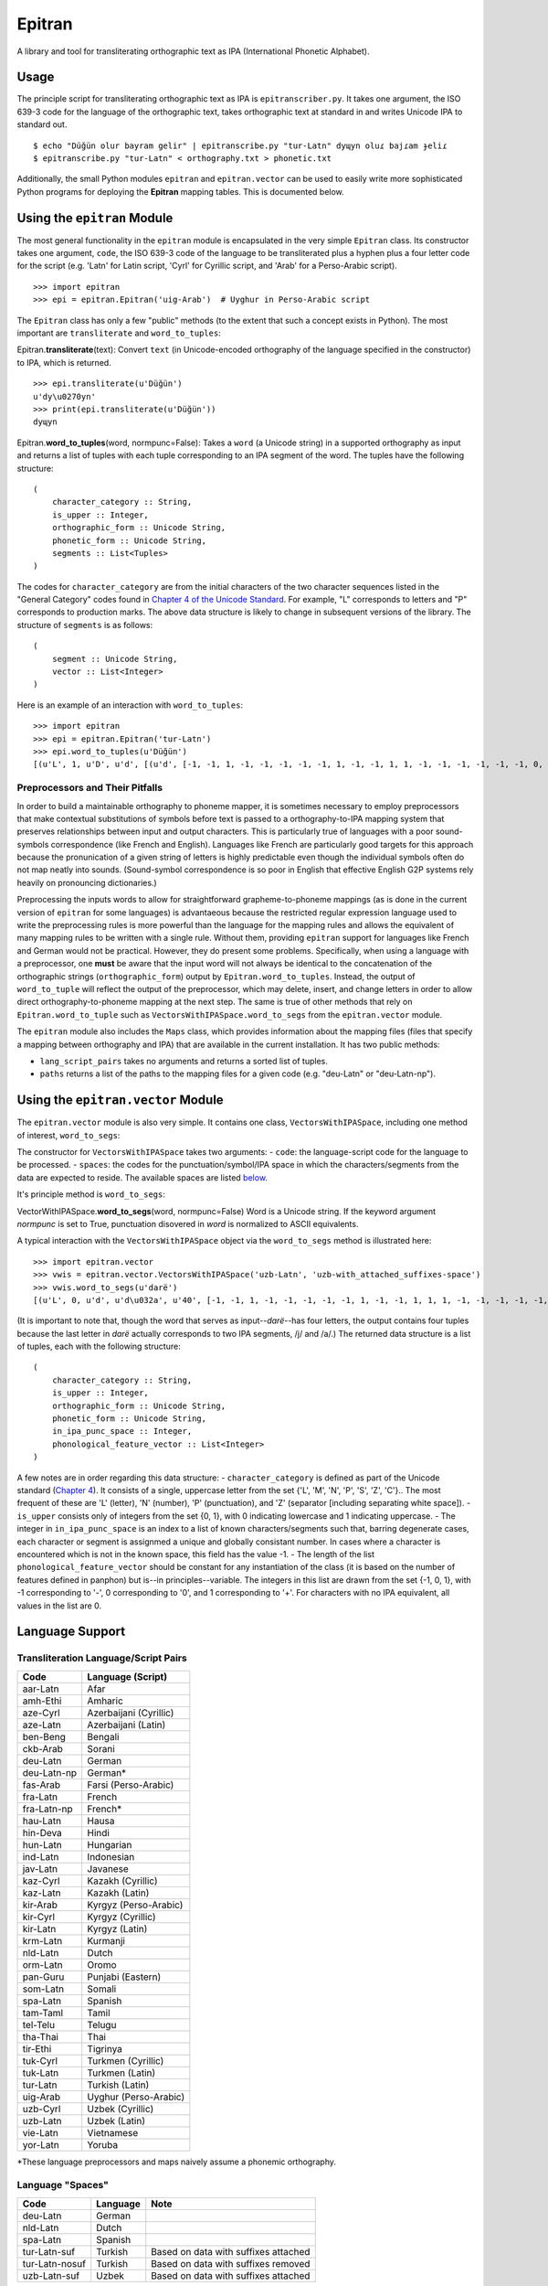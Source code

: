 Epitran
=======

A library and tool for transliterating orthographic text as IPA
(International Phonetic Alphabet).

Usage
-----

The principle script for transliterating orthographic text as IPA is
``epitranscriber.py``. It takes one argument, the ISO 639-3 code for the
language of the orthographic text, takes orthographic text at standard
in and writes Unicode IPA to standard out.

::

    $ echo "Düğün olur bayram gelir" | epitranscribe.py "tur-Latn" dyɰyn oluɾ bajɾam ɟeliɾ
    $ epitranscribe.py "tur-Latn" < orthography.txt > phonetic.txt

Additionally, the small Python modules ``epitran`` and
``epitran.vector`` can be used to easily write more sophisticated Python
programs for deploying the **Epitran** mapping tables. This is
documented below.

Using the ``epitran`` Module
----------------------------

The most general functionality in the ``epitran`` module is encapsulated
in the very simple ``Epitran`` class. Its constructor takes one
argument, ``code``, the ISO 639-3 code of the language to be
transliterated plus a hyphen plus a four letter code for the script
(e.g. 'Latn' for Latin script, 'Cyrl' for Cyrillic script, and 'Arab'
for a Perso-Arabic script).

::

    >>> import epitran
    >>> epi = epitran.Epitran('uig-Arab')  # Uyghur in Perso-Arabic script

The ``Epitran`` class has only a few "public" methods (to the extent
that such a concept exists in Python). The most important are
``transliterate`` and ``word_to_tuples``:

Epitran.\ **transliterate**\ (text): Convert ``text`` (in
Unicode-encoded orthography of the language specified in the
constructor) to IPA, which is returned.

::

    >>> epi.transliterate(u'Düğün')
    u'dy\u0270yn'
    >>> print(epi.transliterate(u'Düğün'))
    dyɰyn

Epitran.\ **word\_to\_tuples**\ (word, normpunc=False): Takes a ``word``
(a Unicode string) in a supported orthography as input and returns a
list of tuples with each tuple corresponding to an IPA segment of the
word. The tuples have the following structure:

::

    (
        character_category :: String,
        is_upper :: Integer,
        orthographic_form :: Unicode String,
        phonetic_form :: Unicode String,
        segments :: List<Tuples>
    )

The codes for ``character_category`` are from the initial characters of
the two character sequences listed in the "General Category" codes found
in `Chapter 4 of the Unicode
Standard <http://www.unicode.org/versions/Unicode8.0.0/ch04.pdf#G134153>`__.
For example, "L" corresponds to letters and "P" corresponds to
production marks. The above data structure is likely to change in
subsequent versions of the library. The structure of ``segments`` is as
follows:

::

    (
        segment :: Unicode String,
        vector :: List<Integer>
    )

Here is an example of an interaction with ``word_to_tuples``:

::

    >>> import epitran
    >>> epi = epitran.Epitran('tur-Latn')
    >>> epi.word_to_tuples(u'Düğün')
    [(u'L', 1, u'D', u'd', [(u'd', [-1, -1, 1, -1, -1, -1, -1, -1, 1, -1, -1, 1, 1, -1, -1, -1, -1, -1, -1, 0, -1])]), (u'L', 0, u'u\u0308', u'y', [(u'y', [1, 1, -1, 1, -1, -1, -1, 0, 1, -1, -1, -1, -1, -1, 1, 1, -1, -1, 1, 1, -1])]), (u'L', 0, u'g\u0306', u'\u0270', [(u'\u0270', [-1, 1, -1, 1, 0, -1, -1, 0, 1, -1, -1, 0, -1, 0, -1, 1, -1, 0, -1, 1, -1])]), (u'L', 0, u'u\u0308', u'y', [(u'y', [1, 1, -1, 1, -1, -1, -1, 0, 1, -1, -1, -1, -1, -1, 1, 1, -1, -1, 1, 1, -1])]), (u'L', 0, u'n', u'n', [(u'n', [-1, 1, 1, -1, -1, -1, 1, -1, 1, -1, -1, 1, 1, -1, -1, -1, -1, -1, -1, 0, -1])])]

Preprocessors and Their Pitfalls
~~~~~~~~~~~~~~~~~~~~~~~~~~~~~~~~

In order to build a maintainable orthography to phoneme mapper, it is
sometimes necessary to employ preprocessors that make contextual
substitutions of symbols before text is passed to a orthography-to-IPA
mapping system that preserves relationships between input and output
characters. This is particularly true of languages with a poor
sound-symbols correspondence (like French and English). Languages like
French are particularly good targets for this approach because the
pronunication of a given string of letters is highly predictable even
though the individual symbols often do not map neatly into sounds.
(Sound-symbol correspondence is so poor in English that effective
English G2P systems rely heavily on pronouncing dictionaries.)

Preprocessing the inputs words to allow for straightforward
grapheme-to-phoneme mappings (as is done in the current version of
``epitran`` for some languages) is advantaeous because the restricted
regular expression language used to write the preprocessing rules is
more powerful than the language for the mapping rules and allows the
equivalent of many mapping rules to be written with a single rule.
Without them, providing ``epitran`` support for languages like French
and German would not be practical. However, they do present some
problems. Specifically, when using a language with a preprocessor, one
**must** be aware that the input word will not always be identical to
the concatenation of the orthographic strings (``orthographic_form``)
output by ``Epitran.word_to_tuples``. Instead, the output of
``word_to_tuple`` will reflect the output of the preprocessor, which may
delete, insert, and change letters in order to allow direct
orthography-to-phoneme mapping at the next step. The same is true of
other methods that rely on ``Epitran.word_to_tuple`` such as
``VectorsWithIPASpace.word_to_segs`` from the ``epitran.vector`` module.

The ``epitran`` module also includes the ``Maps`` class, which provides
information about the mapping files (files that specify a mapping
between orthography and IPA) that are available in the current
installation. It has two public methods:

-  ``lang_script_pairs`` takes no arguments and returns a sorted list of
   tuples.
-  ``paths`` returns a list of the paths to the mapping files for a
   given code (e.g. "deu-Latn" or "deu-Latn-np").

Using the ``epitran.vector`` Module
-----------------------------------

The ``epitran.vector`` module is also very simple. It contains one
class, ``VectorsWithIPASpace``, including one method of interest,
``word_to_segs``:

The constructor for ``VectorsWithIPASpace`` takes two arguments: -
``code``: the language-script code for the language to be processed. -
``spaces``: the codes for the punctuation/symbol/IPA space in which the
characters/segments from the data are expected to reside. The available
spaces are listed `below <#language-support>`__.

It's principle method is ``word_to_segs``:

VectorWithIPASpace.\ **word\_to\_segs**\ (word, normpunc=False) Word is
a Unicode string. If the keyword argument *normpunc* is set to True,
punctuation disovered in *word* is normalized to ASCII equivalents.

A typical interaction with the ``VectorsWithIPASpace`` object via the
``word_to_segs`` method is illustrated here:

::

    >>> import epitran.vector
    >>> vwis = epitran.vector.VectorsWithIPASpace('uzb-Latn', 'uzb-with_attached_suffixes-space')
    >>> vwis.word_to_segs(u'darë')
    [(u'L', 0, u'd', u'd\u032a', u'40', [-1, -1, 1, -1, -1, -1, -1, -1, 1, -1, -1, 1, 1, 1, -1, -1, -1, -1, -1, 0, -1]), (u'L', 0, u'a', u'a', u'37', [1, 1, -1, 1, -1, -1, -1, 0, 1, -1, -1, -1, -1, -1, -1, -1, 1, 1, -1, 1, -1]), (u'L', 0, u'r', u'r', u'54', [-1, 1, 1, 1, 0, -1, -1, -1, 1, -1, -1, 1, 1, -1, -1, 0, 0, 0, -1, 0, -1]), (u'L', 0, u'e\u0308', u'ja', u'46', [-1, 1, -1, 1, -1, -1, -1, 0, 1, -1, -1, -1, -1, 0, -1, 1, -1, -1, -1, 0, -1]), (u'L', 0, u'e\u0308', u'ja', u'37', [1, 1, -1, 1, -1, -1, -1, 0, 1, -1, -1, -1, -1, -1, -1, -1, 1, 1, -1, 1, -1])]

(It is important to note that, though the word that serves as
input--\ *darë*--has four letters, the output contains four tuples
because the last letter in *darë* actually corresponds to two IPA
segments, /j/ and /a/.) The returned data structure is a list of tuples,
each with the following structure:

::

    (
        character_category :: String,
        is_upper :: Integer,
        orthographic_form :: Unicode String,
        phonetic_form :: Unicode String,
        in_ipa_punc_space :: Integer,
        phonological_feature_vector :: List<Integer>
    )

A few notes are in order regarding this data structure: -
``character_category`` is defined as part of the Unicode standard
(`Chapter
4 <http://www.unicode.org/versions/Unicode8.0.0/ch04.pdf#G134153>`__).
It consists of a single, uppercase letter from the set {'L', 'M', 'N',
'P', 'S', 'Z', 'C'}.. The most frequent of these are 'L' (letter), 'N'
(number), 'P' (punctuation), and 'Z' (separator [including separating
white space]). - ``is_upper`` consists only of integers from the set {0,
1}, with 0 indicating lowercase and 1 indicating uppercase. - The
integer in ``in_ipa_punc_space`` is an index to a list of known
characters/segments such that, barring degenerate cases, each character
or segment is assignmed a unique and globally consistant number. In
cases where a character is encountered which is not in the known space,
this field has the value -1. - The length of the list
``phonological_feature_vector`` should be constant for any instantiation
of the class (it is based on the number of features defined in panphon)
but is--in principles--variable. The integers in this list are drawn
from the set {-1, 0, 1}, with -1 corresponding to '-', 0 corresponding
to '0', and 1 corresponding to '+'. For characters with no IPA
equivalent, all values in the list are 0.

Language Support
----------------

Transliteration Language/Script Pairs
~~~~~~~~~~~~~~~~~~~~~~~~~~~~~~~~~~~~~

+---------------+--------------------------+
| Code          | Language (Script)        |
+===============+==========================+
| aar-Latn      | Afar                     |
+---------------+--------------------------+
| amh-Ethi      | Amharic                  |
+---------------+--------------------------+
| aze-Cyrl      | Azerbaijani (Cyrillic)   |
+---------------+--------------------------+
| aze-Latn      | Azerbaijani (Latin)      |
+---------------+--------------------------+
| ben-Beng      | Bengali                  |
+---------------+--------------------------+
| ckb-Arab      | Sorani                   |
+---------------+--------------------------+
| deu-Latn      | German                   |
+---------------+--------------------------+
| deu-Latn-np   | German\*                 |
+---------------+--------------------------+
| fas-Arab      | Farsi (Perso-Arabic)     |
+---------------+--------------------------+
| fra-Latn      | French                   |
+---------------+--------------------------+
| fra-Latn-np   | French\*                 |
+---------------+--------------------------+
| hau-Latn      | Hausa                    |
+---------------+--------------------------+
| hin-Deva      | Hindi                    |
+---------------+--------------------------+
| hun-Latn      | Hungarian                |
+---------------+--------------------------+
| ind-Latn      | Indonesian               |
+---------------+--------------------------+
| jav-Latn      | Javanese                 |
+---------------+--------------------------+
| kaz-Cyrl      | Kazakh (Cyrillic)        |
+---------------+--------------------------+
| kaz-Latn      | Kazakh (Latin)           |
+---------------+--------------------------+
| kir-Arab      | Kyrgyz (Perso-Arabic)    |
+---------------+--------------------------+
| kir-Cyrl      | Kyrgyz (Cyrillic)        |
+---------------+--------------------------+
| kir-Latn      | Kyrgyz (Latin)           |
+---------------+--------------------------+
| krm-Latn      | Kurmanji                 |
+---------------+--------------------------+
| nld-Latn      | Dutch                    |
+---------------+--------------------------+
| orm-Latn      | Oromo                    |
+---------------+--------------------------+
| pan-Guru      | Punjabi (Eastern)        |
+---------------+--------------------------+
| som-Latn      | Somali                   |
+---------------+--------------------------+
| spa-Latn      | Spanish                  |
+---------------+--------------------------+
| tam-Taml      | Tamil                    |
+---------------+--------------------------+
| tel-Telu      | Telugu                   |
+---------------+--------------------------+
| tha-Thai      | Thai                     |
+---------------+--------------------------+
| tir-Ethi      | Tigrinya                 |
+---------------+--------------------------+
| tuk-Cyrl      | Turkmen (Cyrillic)       |
+---------------+--------------------------+
| tuk-Latn      | Turkmen (Latin)          |
+---------------+--------------------------+
| tur-Latn      | Turkish (Latin)          |
+---------------+--------------------------+
| uig-Arab      | Uyghur (Perso-Arabic)    |
+---------------+--------------------------+
| uzb-Cyrl      | Uzbek (Cyrillic)         |
+---------------+--------------------------+
| uzb-Latn      | Uzbek (Latin)            |
+---------------+--------------------------+
| vie-Latn      | Vietnamese               |
+---------------+--------------------------+
| yor-Latn      | Yoruba                   |
+---------------+--------------------------+

\*These language preprocessors and maps naively assume a phonemic
orthography.

Language "Spaces"
~~~~~~~~~~~~~~~~~

+------------------+------------+----------------------------------------+
| Code             | Language   | Note                                   |
+==================+============+========================================+
| deu-Latn         | German     |                                        |
+------------------+------------+----------------------------------------+
| nld-Latn         | Dutch      |                                        |
+------------------+------------+----------------------------------------+
| spa-Latn         | Spanish    |                                        |
+------------------+------------+----------------------------------------+
| tur-Latn-suf     | Turkish    | Based on data with suffixes attached   |
+------------------+------------+----------------------------------------+
| tur-Latn-nosuf   | Turkish    | Based on data with suffixes removed    |
+------------------+------------+----------------------------------------+
| uzb-Latn-suf     | Uzbek      | Based on data with suffixes attached   |
+------------------+------------+----------------------------------------+

Note that major languages, including **French**, are missing from this
table to to a lack of appropriate text data.

Using the ``epitran.flite`` Module
----------------------------------

The ``epitran.flite`` module shells out to the ``flite`` speech
synthesis system to do English G2P.
`Flite <http://www.speech.cs.cmu.edu/flite/>`__ must be installed in
order for this module to function. Because ``flite`` must be loaded each
time ``english_g2p`` is called, performance is quite poor. Usage is
illustrated below:

::

      >>> import epitran.flite
      >>> fl = epitran.flite.Flite()
      >>> print fl.english_g2p(u'San Leandro')
      sænliɑndɹow

This module also contains a wrapper that takes orthographic English as
an input and returns as an output the same data structure returned by
``epitran.vector.VectorWithIPASpace.word_to_segs``. Usage of this class
and its most useful method is illustrated below:

::

      >>> import epitran.flite
      >>> vwis = epitran.flite.VectorsWithIPASpace()
      >>> vwis.word_to_segs(u'San Leandro')
      [(u'L', 1, u's', u's', 50, [-1, -1, 1, 1, -1, -1, -1, 1, -1, -1, -1, 1, 1, -1, -1, -1, -1, -1, -1, 0, -1]), (u'L', 0, u'\xe6', u'\xe6', 58, [1, 1, -1, 1, -1, -1, -1, 0, 1, -1, -1, -1, -1, -1, -1, -1, 1, -1, -1, 1, -1]), (u'L', 0, u'n', u'n', 47, [-1, 1, 1, -1, -1, -1, 1, -1, 1, -1, -1, 1, 1, -1, -1, -1, -1, -1, -1, 0, -1]), (u'Z', 0, u' ', u'', 1, [0, 0, 0, 0, 0, 0, 0, 0, 0, 0, 0, 0, 0, 0, 0, 0, 0, 0, 0, 0, 0]), (u'L', 0, u'l', u'l', 45, [-1, 1, 1, 1, -1, 1, -1, -1, 1, -1, -1, 1, 1, -1, -1, -1, -1, -1, -1, 0, -1]), (u'L', 0, u'i', u'i', 4 2, [1, 1, -1, 1, -1, -1, -1, 0, 1, -1, -1, -1, -1, -1, -1, 1, -1, -1, -1, 1, -1]), (u'L', 0, u'\u0251', u'\u0251', 61, [1, 1, -1, 1, 0, -1, -1, 0, 1, -1, -1, -1, -1, -1, -1, -1, 1, 1, -1, 1, -1]), (u'L', 0, u'n', u'n', 47, [-1, 1, 1, -1, -1, -1, 1, -1, 1, -1, -1, 1, 1, -1, -1, -1, -1, -1, -1, 0, -1]), (u'L', 0, u'd', u'd', 36, [-1, -1, 1, -1, -1, -1, -1, -1, 1, -1, -1, 1, 1, -1, -1, -1, -1, -1, -1, 0, -1]), (u'L', 0, u'\u0279', u'\u0279', 66, [-1, 1, -1, 1, -1, -1, -1, -1, 1, -1, -1, -1, 1, -1, -1, 1, -1, 1, 1, 0, -1]), (u'L', 0, u'o', u'o', 48, [1, 1, -1, 1, -1, -1, -1, 0, 1, -1, -1, -1, -1, -1, -1, -1, -1, 1, 1, 1, -1]), (u'L', 0, u'w', u'w', 55, [-1, 1, -1, 1, -1, -1, -1, 0, 1, -1, -1, -1, -1, 0, 1, 1, -1, 1, 1, 0, -1])]

The observant user will note that the interface is the same as that of
the identically-named class in the the ``epitran.vector`` module.

Extending Epitran with map files, preprocessors and postprocessors
------------------------------------------------------------------

Language support in Epitran is provided through map files, which define
mappings between orthographic and phonetic units, preprocessors that run
before the map is applied, and postprocessors that run after the map is
applied. These are all defined in UTF8-encoded, comma-delimited value
(CSV) files. The files are each named -.csv where is the (three letter,
all lowercase) ISO 639-3 code for the language and is the (four letter,
capitalized) ISO 15924 code for the script. These files reside in the
``data`` directory of the Epitran installation under the ``map``,
``pre``, and ``post`` subdirectories, respectively.

Map files (mapping tables)
~~~~~~~~~~~~~~~~~~~~~~~~~~

The map files are simple, two-column files where the first column
contains the orthgraphic characters/sequences and the second column
contains the phonetic characters/sequences. For many languages (most
languages with unambiguous, phonemically adequate orthographies) just
this easy-to-produce mapping file is adequate to produce a serviceable
G2P system.

The first row is a header and is discarded. For consistency, it should
contain the fields "Orth" and "Phon". The following rows by consist of
fields of any length, separated by a comma. The same phonetic form (the
second field) may occur any number of times but an orthographic form may
only occur once. Where one orthograrphic form is a prefix of another
form, the longer form has priority in mapping. In other words, matching
between orthographic units and orthographic strings is greedy. Mapping
works by finding the longest prefix of the orthographic form and adding
the corresponding phonetic string to the end of the phonetic form, then
removing the prefix from the orthographic form and continuing, in the
same manner, until the orthographic form is consumed. If no non-empty
prefix of the orthographic form is present in the mapping table, the
first character in the orthographic form is removed and appended to the
phonetic form. The normal sequence then resumes. This means that
non-phonetic characters may end up in the "phonetic" form, which we
judge to be better than loosing information through an inadequate
mapping table.

Preprocesssors and postprocessors
~~~~~~~~~~~~~~~~~~~~~~~~~~~~~~~~~

For language-script pairs with more complicated orthographies, it is
sometimes necessary to manipulate the orthographic form prior to mapping
or to manipulate the phonetic form after mapping. This is done, in
Epitran, with grammars of context-sensitive string rewrite rules. In
truth, these rules would be more than adequate to solve the mapping
problem as well but in practical terms, it is usually easier to let
easy-to-understand and easy-to-maintain mapping files carry most of the
weight of conversion and reserve the more powerful context sensitive
grammar formalism for pre- and post-processing.

To make it easy to edit the files in a spreadsheet (like LibreOffice
Calc), the files are formatted as CSV. Of course, they can be edited in
text editor as well. The first row is a header, which should have the
fields "a", "b", "X", and "Y", corresponding to the parts of "a → b / X
\_ Y", which can be read as "a is rewritten as b in the context between
X and Y". It is equivalent to XaY → XbY. Each subsequent row is a rule
in this format. The symbol "#" matches a word-boundary (at the beginning
and end of a word-length token). For example, a rule that changes "e" to
"ə" at the end of a word, for use in a postprocessor, would have the
following form:

::

    e,ə,,#

Which corresponds to:

::

    e → ə / _ #

The rules apply in order, so earlier rules may "feed" and "bleed" later
rules. Therefore, their sequence is *very important* and can be
leveraged in order to achieve valuable results.

All of the fields are strings (of zero or more characters). If "a" is
the empty string, the rule will insert "b" in the environment between
"X" and "Y". If "b" is the empty string, the rule will delete "a" in the
environment betwee "X" and "Y". It is sometimes useful to write rules
that insert custom symbols that trigger (or prevent the triggering of)
subsequent rules (and which are subsequently deleted). By convention,
these symbols consist of lowercase characters enclosed in angle brackets
("<" and ">").

The strings are combined to form a regular expression using the python
``regex`` module (a drop-in replacement for the ``re`` module). Because
of this, it is possible to use most regex notation in the strings. For
example, to replace "a" with "aa" before "b", "d", or "g', one would use
the following rule:

::

    a,aa,,(b|d|g)

or, less optimally:

::

    a,aa,,[bdg]

There is a special construct for handling cases of metathesis (where
"AB" is replaced with "BA"). For example, the rule:

::

    (?P<sw1>[เแโไใไ])(?P<sw2>.),,,

Will "swap" the positions of any character in "เแโไใไ" and any following
character.
